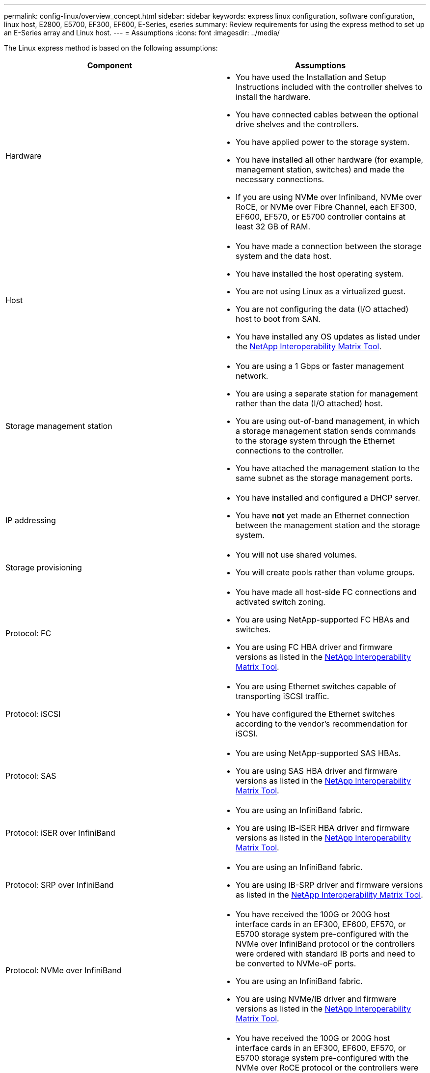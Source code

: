 ---
permalink: config-linux/overview_concept.html
sidebar: sidebar
keywords: express linux configuration, software configuration, linux host, E2800, E5700, EF300, EF600, E-Series, eseries
summary: Review requirements for using the express method to set up an E-Series array and Linux host.
---
= Assumptions
:icons: font
:imagesdir: ../media/

[.lead]
The Linux express method is based on the following assumptions:

[options="header"]
|===
| Component| Assumptions
a|
Hardware
a|

* You have used the Installation and Setup Instructions included with the controller shelves to install the hardware.
* You have connected cables between the optional drive shelves and the controllers.
* You have applied power to the storage system.
* You have installed all other hardware (for example, management station, switches) and made the necessary connections.
* If you are using NVMe over Infiniband, NVMe over RoCE, or NVMe over Fibre Channel, each EF300, EF600, EF570, or E5700 controller contains at least 32 GB of RAM.

a|
Host
a|

* You have made a connection between the storage system and the data host.
* You have installed the host operating system.
* You are not using Linux as a virtualized guest.
* You are not configuring the data (I/O attached) host to boot from SAN.
* You have installed any OS updates as listed under the https://mysupport.netapp.com/matrix[NetApp Interoperability Matrix Tool].

a|
Storage management station
a|

* You are using a 1 Gbps or faster management network.
* You are using a separate station for management rather than the data (I/O attached) host.
* You are using out-of-band management, in which a storage management station sends commands to the storage system through the Ethernet connections to the controller.
* You have attached the management station to the same subnet as the storage management ports.

a|
IP addressing
a|

* You have installed and configured a DHCP server.
* You have *not* yet made an Ethernet connection between the management station and the storage system.

a|
Storage provisioning
a|

* You will not use shared volumes.
* You will create pools rather than volume groups.

a|
Protocol: FC
a|

* You have made all host-side FC connections and activated switch zoning.
* You are using NetApp-supported FC HBAs and switches.
* You are using FC HBA driver and firmware versions as listed in the https://mysupport.netapp.com/matrix[NetApp Interoperability Matrix Tool].

a|
Protocol: iSCSI
a|

* You are using Ethernet switches capable of transporting iSCSI traffic.
* You have configured the Ethernet switches according to the vendor's recommendation for iSCSI.

a|
Protocol: SAS
a|

* You are using NetApp-supported SAS HBAs.
* You are using SAS HBA driver and firmware versions as listed in the https://mysupport.netapp.com/matrix[NetApp Interoperability Matrix Tool].

a|
Protocol: iSER over InfiniBand
a|

* You are using an InfiniBand fabric.
* You are using IB-iSER HBA driver and firmware versions as listed in the https://mysupport.netapp.com/matrix[NetApp Interoperability Matrix Tool].

a|
Protocol: SRP over InfiniBand
a|

* You are using an InfiniBand fabric.
* You are using IB-SRP driver and firmware versions as listed in the https://mysupport.netapp.com/matrix[NetApp Interoperability Matrix Tool].

a|
Protocol: NVMe over InfiniBand
a|

* You have received the 100G or 200G host interface cards in an EF300, EF600, EF570, or E5700 storage system pre-configured with the NVMe over InfiniBand protocol or the controllers were ordered with standard IB ports and need to be converted to NVMe-oF ports.
* You are using an InfiniBand fabric.
* You are using NVMe/IB driver and firmware versions as listed in the https://mysupport.netapp.com/matrix[NetApp Interoperability Matrix Tool].

a|
Protocol: NVMe over RoCE
a|

* You have received the 100G or 200G host interface cards in an EF300, EF600, EF570, or E5700 storage system pre-configured with the NVMe over RoCE protocol or the controllers were ordered with standard IB ports and need to be converted to NVMe-oF ports.
* You are using NVMe/RoCE driver and firmware versions as listed in the https://mysupport.netapp.com/matrix[NetApp Interoperability Matrix Tool].

a|
Protocol: NVMe over Fibre Channel
a|

* You have received the 32G host interface cards in an EF300, EF600, EF570, or E5700 storage system pre-configured with the NVMe over Fibre Channel protocol or the controllers were ordered with standard FC ports and need to be converted to NVMe-oF ports.
* You are using NVMe/FC driver and firmware versions as listed in the https://mysupport.netapp.com/matrix[NetApp Interoperability Matrix Tool].

|===
*Note:* These express method instructions include examples for SUSE Linux Enterprise Server (SLES) and for Red Hat Enterprise Linux (RHEL). Examples for RHEL are specific to RHEL7.
